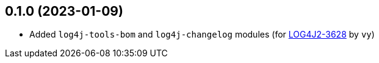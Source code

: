 ////
Licensed to the Apache Software Foundation (ASF) under one or more
contributor license agreements. See the NOTICE file distributed with
this work for additional information regarding copyright ownership.
The ASF licenses this file to You under the Apache License, Version 2.0
(the "License"); you may not use this file except in compliance with
the License. You may obtain a copy of the License at

    https://www.apache.org/licenses/LICENSE-2.0

Unless required by applicable law or agreed to in writing, software
distributed under the License is distributed on an "AS IS" BASIS,
WITHOUT WARRANTIES OR CONDITIONS OF ANY KIND, either express or implied.
See the License for the specific language governing permissions and
limitations under the License.
////

== 0.1.0 (2023-01-09)

* Added `log4j-tools-bom` and `log4j-changelog` modules (for https://issues.apache.org/jira/browse/LOG4J2-3628[LOG4J2-3628] by `vy`)
